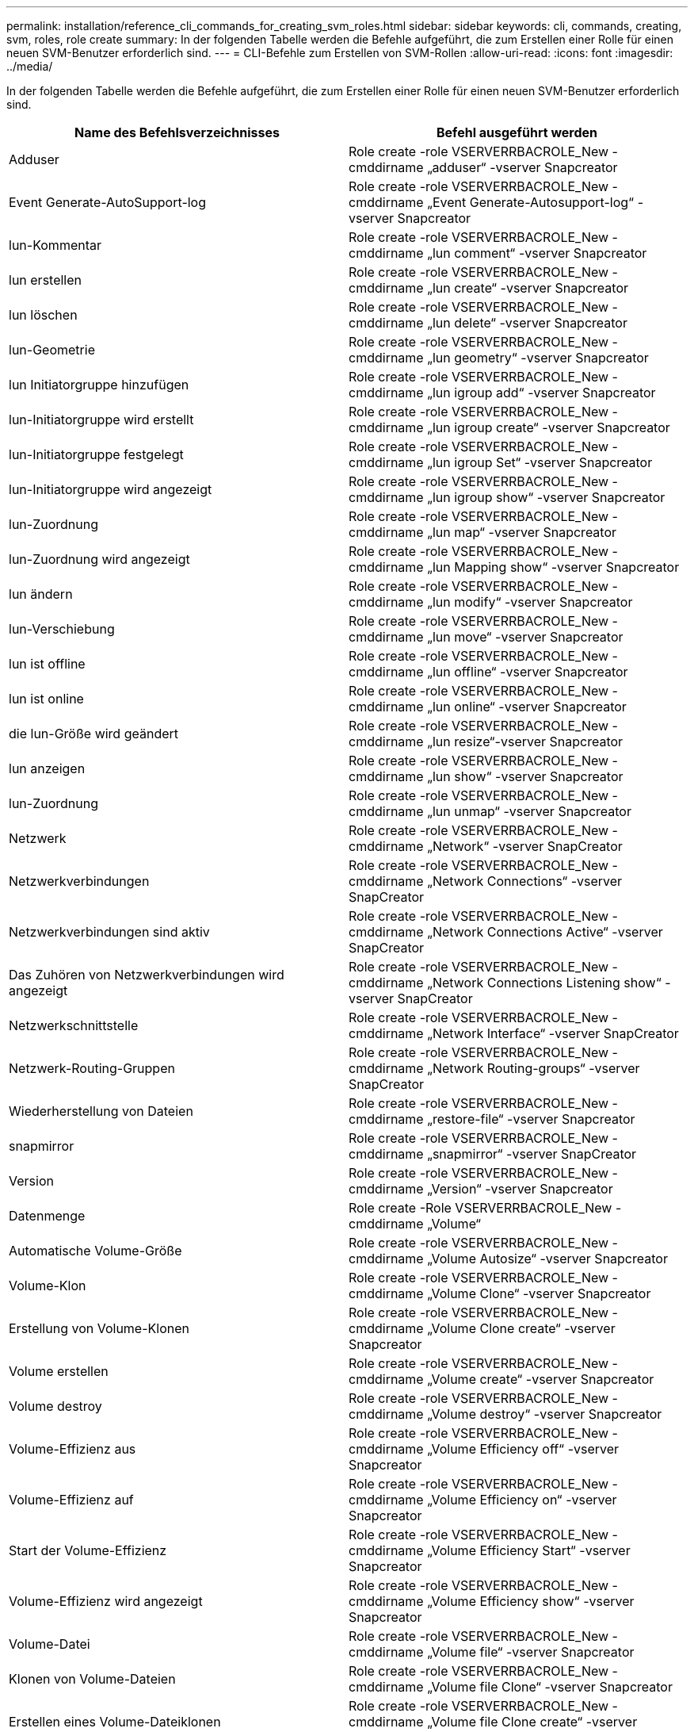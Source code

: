 ---
permalink: installation/reference_cli_commands_for_creating_svm_roles.html 
sidebar: sidebar 
keywords: cli, commands, creating, svm, roles, role create 
summary: In der folgenden Tabelle werden die Befehle aufgeführt, die zum Erstellen einer Rolle für einen neuen SVM-Benutzer erforderlich sind. 
---
= CLI-Befehle zum Erstellen von SVM-Rollen
:allow-uri-read: 
:icons: font
:imagesdir: ../media/


[role="lead"]
In der folgenden Tabelle werden die Befehle aufgeführt, die zum Erstellen einer Rolle für einen neuen SVM-Benutzer erforderlich sind.

|===
| Name des Befehlsverzeichnisses | Befehl ausgeführt werden 


 a| 
Adduser
 a| 
Role create -role VSERVERRBACROLE_New -cmddirname „adduser“ -vserver Snapcreator



 a| 
Event Generate-AutoSupport-log
 a| 
Role create -role VSERVERRBACROLE_New -cmddirname „Event Generate-Autosupport-log“ -vserver Snapcreator



 a| 
lun-Kommentar
 a| 
Role create -role VSERVERRBACROLE_New -cmddirname „lun comment“ -vserver Snapcreator



 a| 
lun erstellen
 a| 
Role create -role VSERVERRBACROLE_New -cmddirname „lun create“ -vserver Snapcreator



 a| 
lun löschen
 a| 
Role create -role VSERVERRBACROLE_New -cmddirname „lun delete“ -vserver Snapcreator



 a| 
lun-Geometrie
 a| 
Role create -role VSERVERRBACROLE_New -cmddirname „lun geometry“ -vserver Snapcreator



 a| 
lun Initiatorgruppe hinzufügen
 a| 
Role create -role VSERVERRBACROLE_New -cmddirname „lun igroup add“ -vserver Snapcreator



 a| 
lun-Initiatorgruppe wird erstellt
 a| 
Role create -role VSERVERRBACROLE_New -cmddirname „lun igroup create“ -vserver Snapcreator



 a| 
lun-Initiatorgruppe festgelegt
 a| 
Role create -role VSERVERRBACROLE_New -cmddirname „lun igroup Set“ -vserver Snapcreator



 a| 
lun-Initiatorgruppe wird angezeigt
 a| 
Role create -role VSERVERRBACROLE_New -cmddirname „lun igroup show“ -vserver Snapcreator



 a| 
lun-Zuordnung
 a| 
Role create -role VSERVERRBACROLE_New -cmddirname „lun map“ -vserver Snapcreator



 a| 
lun-Zuordnung wird angezeigt
 a| 
Role create -role VSERVERRBACROLE_New -cmddirname „lun Mapping show“ -vserver Snapcreator



 a| 
lun ändern
 a| 
Role create -role VSERVERRBACROLE_New -cmddirname „lun modify“ -vserver Snapcreator



 a| 
lun-Verschiebung
 a| 
Role create -role VSERVERRBACROLE_New -cmddirname „lun move“ -vserver Snapcreator



 a| 
lun ist offline
 a| 
Role create -role VSERVERRBACROLE_New -cmddirname „lun offline“ -vserver Snapcreator



 a| 
lun ist online
 a| 
Role create -role VSERVERRBACROLE_New -cmddirname „lun online“ -vserver Snapcreator



 a| 
die lun-Größe wird geändert
 a| 
Role create -role VSERVERRBACROLE_New -cmddirname „lun resize“-vserver Snapcreator



 a| 
lun anzeigen
 a| 
Role create -role VSERVERRBACROLE_New -cmddirname „lun show“ -vserver Snapcreator



 a| 
lun-Zuordnung
 a| 
Role create -role VSERVERRBACROLE_New -cmddirname „lun unmap“ -vserver Snapcreator



 a| 
Netzwerk
 a| 
Role create -role VSERVERRBACROLE_New -cmddirname „Network“ -vserver SnapCreator



 a| 
Netzwerkverbindungen
 a| 
Role create -role VSERVERRBACROLE_New -cmddirname „Network Connections“ -vserver SnapCreator



 a| 
Netzwerkverbindungen sind aktiv
 a| 
Role create -role VSERVERRBACROLE_New -cmddirname „Network Connections Active“ -vserver SnapCreator



 a| 
Das Zuhören von Netzwerkverbindungen wird angezeigt
 a| 
Role create -role VSERVERRBACROLE_New -cmddirname „Network Connections Listening show“ -vserver SnapCreator



 a| 
Netzwerkschnittstelle
 a| 
Role create -role VSERVERRBACROLE_New -cmddirname „Network Interface“ -vserver SnapCreator



 a| 
Netzwerk-Routing-Gruppen
 a| 
Role create -role VSERVERRBACROLE_New -cmddirname „Network Routing-groups“ -vserver SnapCreator



 a| 
Wiederherstellung von Dateien
 a| 
Role create -role VSERVERRBACROLE_New -cmddirname „restore-file“ -vserver Snapcreator



 a| 
snapmirror
 a| 
Role create -role VSERVERRBACROLE_New -cmddirname „snapmirror“ -vserver SnapCreator



 a| 
Version
 a| 
Role create -role VSERVERRBACROLE_New -cmddirname „Version“ -vserver Snapcreator



 a| 
Datenmenge
 a| 
Role create -Role VSERVERRBACROLE_New -cmddirname „Volume“



 a| 
Automatische Volume-Größe
 a| 
Role create -role VSERVERRBACROLE_New -cmddirname „Volume Autosize“ -vserver Snapcreator



 a| 
Volume-Klon
 a| 
Role create -role VSERVERRBACROLE_New -cmddirname „Volume Clone“ -vserver Snapcreator



 a| 
Erstellung von Volume-Klonen
 a| 
Role create -role VSERVERRBACROLE_New -cmddirname „Volume Clone create“ -vserver Snapcreator



 a| 
Volume erstellen
 a| 
Role create -role VSERVERRBACROLE_New -cmddirname „Volume create“ -vserver Snapcreator



 a| 
Volume destroy
 a| 
Role create -role VSERVERRBACROLE_New -cmddirname „Volume destroy“ -vserver Snapcreator



 a| 
Volume-Effizienz aus
 a| 
Role create -role VSERVERRBACROLE_New -cmddirname „Volume Efficiency off“ -vserver Snapcreator



 a| 
Volume-Effizienz auf
 a| 
Role create -role VSERVERRBACROLE_New -cmddirname „Volume Efficiency on“ -vserver Snapcreator



 a| 
Start der Volume-Effizienz
 a| 
Role create -role VSERVERRBACROLE_New -cmddirname „Volume Efficiency Start“ -vserver Snapcreator



 a| 
Volume-Effizienz wird angezeigt
 a| 
Role create -role VSERVERRBACROLE_New -cmddirname „Volume Efficiency show“ -vserver Snapcreator



 a| 
Volume-Datei
 a| 
Role create -role VSERVERRBACROLE_New -cmddirname „Volume file“ -vserver Snapcreator



 a| 
Klonen von Volume-Dateien
 a| 
Role create -role VSERVERRBACROLE_New -cmddirname „Volume file Clone“ -vserver Snapcreator



 a| 
Erstellen eines Volume-Dateiklonen
 a| 
Role create -role VSERVERRBACROLE_New -cmddirname „Volume file Clone create“ -vserver Snapcreator



 a| 
Volume-Änderung
 a| 
Role create -role VSERVERRBACROLE_New -cmddirname „Volume modify“ -vserver Snapcreator



 a| 
Volume-Montage
 a| 
Role create -role VSERVERRBACROLE_New -cmddirname „Volume Mount“ -vserver Snapcreator



 a| 
Volume ist offline
 a| 
Role create -role VSERVERRBACROLE_New -cmddirname „Volume offline“ -vserver Snapcreator



 a| 
Volumen anzeigen
 a| 
Role create -role VSERVERRBACROLE_New -cmddirname „Volume show“ -vserver Snapcreator



 a| 
Volume-Größe
 a| 
Role create -role VSERVERRBACROLE_New -cmddirname „Volume size“ -vserver Snapcreator



 a| 
Erstellen von Volume-Snapshots
 a| 
Role create -role VSERVERRBACROLE_New -cmddirname „Volume Snapshot create“ -vserver Snapcreator



 a| 
Volume Snapshot löschen
 a| 
Role create -role VSERVERRBACROLE_New -cmddirname „Volume Snapshot delete“ -vserver Snapcreator



 a| 
Wiederherstellung von Volume Snapshots
 a| 
Role create -role VSERVERRBACROLE_New -cmddirname „Volume Snapshot Restore“ -vserver Snapcreator



 a| 
Volume-Aufhängung nicht verfügbar
 a| 
Role create -role VSERVERRBACROLE_New -cmddirname „Volume unmount“ -vserver Snapcreator



 a| 
vserver: Export-Policy-Regel anzeigen
 a| 
Role create -role VSERVERRBACROLE_New -cmddirname „vserver Export-Policy rule show“ -vserver Snapcreator



 a| 
vserver Export-Policy wird angezeigt
 a| 
Role create -role VSERVERRBACROLE_New -cmddirname „vserver Export-Policy show“ -vserver Snapcreator



 a| 
vserver fcp
 a| 
Role create -role VSERVERRBACROLE_New -cmddirname „vserver fcp“ -vserver Snapcreator



 a| 
vserver fcp Initiator anzeigen
 a| 
Role create -role VSERVERRBACROLE_New -cmddirname „vserver fcp Initiator show“ -vserver Snapcreator



 a| 
vserver fcp zeigen
 a| 
Role create -role VSERVERRBACROLE_New -cmddirname „vserver fcp show“ -vserver Snapcreator



 a| 
fcp-Status von vserver
 a| 
Role create -role VSERVERRBACROLE_New -cmddirname „vserver fcp Status“ -vserver Snapcreator



 a| 
vserver iscsi
 a| 
Role create -role VSERVERRBACROLE_New -cmddirname „vserver iscsi“ -vserver Snapcreator



 a| 
vserver iscsi-Verbindung wird angezeigt
 a| 
Role create -role VSERVERRBACROLE_New -cmddirname „vserver iscsi Connection show“ -vserver Snapcreator



 a| 
add-Liste der vserver iscsi-Schnittstelle
 a| 
Role create -role VSERVERRBACROLE_New -cmddirname „vserver iscsi Interface accesslist add“ -vserver Snapcreator



 a| 
vservers iscsi-Schnittstellenliste wird angezeigt
 a| 
Role create -role VSERVERRBACROLE_New -cmddirname „vserver iscsi Interface accesslist show“ -vserver Snapcreator



 a| 
vserver iscsi isns-Abfrage
 a| 
Role create -role VSERVERRBACROLE_New -cmddirname „vserver iscsi isns query“ -vserver Snapcreator



 a| 
iscsi-Knotenname des vservers
 a| 
Role create -role VSERVERRBACROLE_New -cmddirname „vserver iscsi nodename“ -vserver Snapcreator



 a| 
vserver iscsi-Session wird angezeigt
 a| 
Role create -role VSERVERRBACROLE_New -cmddirname „vserver iscsi Session show“ -vserver Snapcreator



 a| 
vserver iscsi zeigen
 a| 
Role create -role VSERVERRBACROLE_New -cmddirname „vserver iscsi show“ -vserver Snapcreator



 a| 
iscsi-Status von vserver
 a| 
Role create -role VSERVERRBACROLE_New -cmddirname „vserver iscsi Status“ -vserver Snapcreator



 a| 
vserver nfs
 a| 
Role create -role VSERVERRBACROLE_New -cmddirname „vserver nfs“ -vserver Snapcreator



 a| 
nfs-Status von vserver
 a| 
Role create -role VSERVERRBACROLE_New -cmddirname „vserver nfs Status“ -vserver Snapcreator



 a| 
dns-Hosts von vserver Services werden angezeigt
 a| 
Role create -role VSERVERRBACROLE_New -cmddirname „vserver Services Name-Service dns Hosts show“ -vserver SnapCreator



 a| 
vserver Services, erstellung von unix-Gruppen
 a| 
Role create -role VSERVERRBACROLE_New -cmddirname „vserver Services Name-Service unix-Group create“ -vserver Snapcreator



 a| 
vserver Services unix-Group anzeigen
 a| 
Role create -role VSERVERRBACROLE_New -cmddirname „vserver Services Name-Service unix-Group show“ -vserver Snapcreator



 a| 
vserver Services unix-User erstellen
 a| 
Role create -role VSERVERRBACROLE_New -cmddirname „vserver Services Name-Service unix-user create“ -vserver Snapcreator



 a| 
vserver Services, unix-User zeigen
 a| 
Role create -role VSERVERRBACROLE_New -cmddirname „vserver Services Name-Service unix-user show“ -vserver Snapcreator

|===